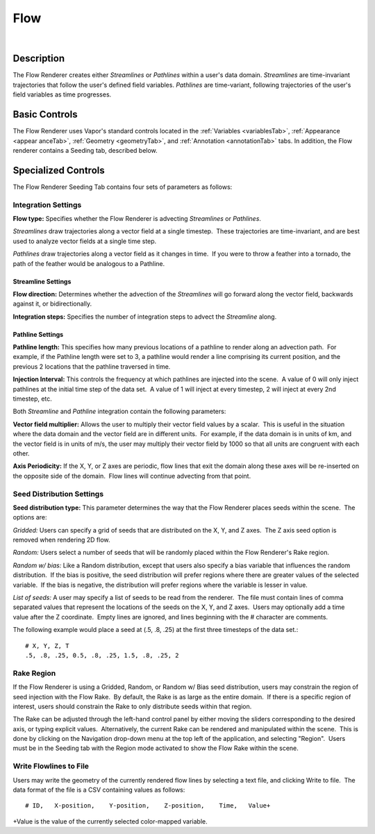 .. _flowRenderer:

Flow
____

.. raw:: html

    <iframe width="560" height="315" src="https://www.youtube.com/embed/Zyz30rYD8rU" frameborder="0" allow="accelerometer; autoplay; encrypted-media; gyroscope; picture-in-picture" allowfullscreen></iframe>

|

Description
-----------

The Flow Renderer creates either *Streamlines* or *Pathlines* within a user's data domain.  *Streamlines* are time-invariant trajectories that follow the user's defined field variables.  *Pathlines* are time-variant, following trajectories of the user's field variables as time progresses.

Basic Controls
--------------

The Flow Renderer uses Vapor's standard controls located in the :ref:`Variables <variablesTab>`, :ref:`Appearance <appear    anceTab>`, :ref:`Geometry <geometryTab>`, and :ref:`Annotation <annotationTab>` tabs.  In addition, the Flow renderer contains a Seeding tab, described below.

Specialized Controls
--------------------

The Flow Renderer Seeding Tab contains four sets of parameters as follows:

Integration Settings
********************


**Flow type:** Specifies whether the Flow Renderer is advecting *Streamlines* or *Pathlines*.  

*Streamlines* draw trajectories along a vector field at a single timestep.  These trajectories are time-invariant, and are best used to analyze vector fields at a single time step.

*Pathlines* draw trajectories along a vector field as it changes in time.  If you were to throw a feather into a tornado, the path of the feather would be analogous to a Pathline.

Streamline Settings
```````````````````

**Flow direction:** Determines whether the advection of the *Streamlines* will go forward along the vector field, backwards against it, or bidirectionally.

**Integration steps:** Specifies the number of integration steps to advect the *Streamline* along.

Pathline Settings
`````````````````

**Pathline length:** This specifies how many previous locations of a pathline to render along an advection path.  For example, if the Pathline length were set to 3, a pathline would render a line comprising its current position, and the previous 2 locations that the pathline traversed in time.

**Injection Interval:** This controls the frequency at which pathlines are injected into the scene.  A value of 0 will only inject pathlines at the initial time step of the data set.  A value of 1 will inject at every timestep, 2 will inject at every 2nd timestep, etc.

Both *Streamline* and *Pathline* integration contain the following parameters:

**Vector field multiplier:** Allows the user to multiply their vector field values by a scalar.  This is useful in the situation where the data domain and the vector field are in different units.  For example, if the data domain is in units of km, and the vector field is in units of m/s, the user may multiply their vector field by 1000 so that all units are congruent with each other.

**Axis Periodicity:** If the X, Y, or Z axes are periodic, flow lines that exit the domain along these axes will be re-inserted on the opposite side of the domain.  Flow lines will continue advecting from that point.

Seed Distribution Settings
**************************

**Seed distribution type:** This parameter determines the way that the Flow Renderer places seeds within the scene.  The options are:

*Gridded:* Users can specify a grid of seeds that are distributed on the X, Y, and Z axes.  The Z axis seed option is removed when rendering 2D flow.

*Random:* Users select a number of seeds that will be randomly placed within the Flow Renderer's Rake region.

*Random w/ bias:* Like a Random distribution, except that users also specify a bias variable that influences the random distribution.  If the bias is positive, the seed distribution will prefer regions where there are greater values of the selected variable.  If the bias is negative, the distribution will prefer regions where the variable is lesser in value. 

*List of seeds:* A user may specify a list of seeds to be read from the renderer.  The file must contain lines of comma separated values that represent the locations of the seeds on the X, Y, and Z axes.  Users may optionally add a time value after the Z coordinate.  Empty lines are ignored, and lines beginning with the # character are comments.

The following example would place a seed at (.5, .8, .25) at the first three timesteps of the data set.::

    # X, Y, Z, T
    .5, .8, .25, 0.5, .8, .25, 1.5, .8, .25, 2


Rake Region
***********

If the Flow Renderer is using a Gridded, Random, or Random w/ Bias seed distribution, users may constrain the region of seed injection with the Flow Rake.  By default, the Rake is as large as the entire domain.  If there is a specific region of interest, users should constrain the Rake to only distribute seeds within that region.

The Rake can be adjusted through the left-hand control panel by either moving the sliders corresponding to the desired axis, or typing explicit values.  Alternatively, the current Rake can be rendered and manipulated within the scene.  This is done by clicking on the Navigation drop-down menu at the top left of the application, and selecting "Region".  Users must be in the Seeding tab with the Region mode activated to show the Flow Rake within the scene.

Write Flowlines to File
***********************

Users may write the geometry of the currently rendered flow lines by selecting a text file, and clicking Write to file.  The data format of the file is a CSV containing values as follows::

    # ID,   X-position,    Y-position,    Z-position,    Time,   Value+

+Value is the value of the currently selected color-mapped variable.
